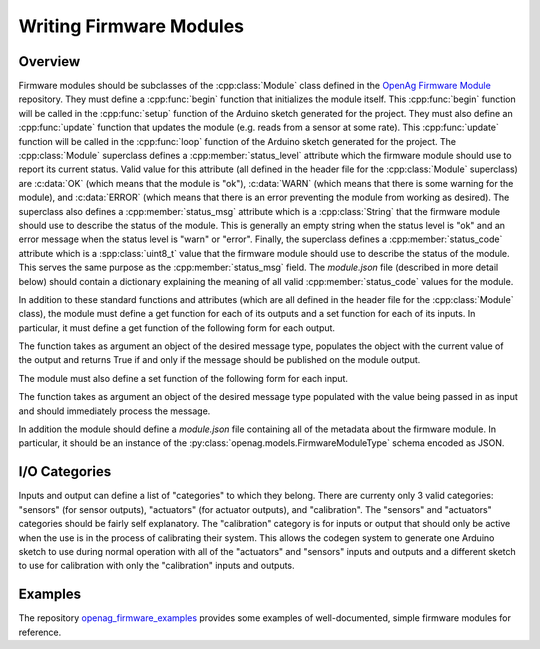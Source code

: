 .. _writing-firmware-modules:

Writing Firmware Modules
========================

Overview
--------

Firmware modules should be subclasses of the :cpp:class:`Module` class defined
in the `OpenAg Firmware Module
<https://github.com/OpenAgInitiative/openag_firmware_module>`_ repository. They
must define a :cpp:func:`begin` function that initializes the module itself.
This :cpp:func:`begin` function will be called in the :cpp:func:`setup`
function of the Arduino sketch generated for the project. They must also define
an :cpp:func:`update` function that updates the module (e.g. reads from a
sensor at some rate). This :cpp:func:`update` function will be called in the
:cpp:func:`loop` function of the Arduino sketch generated for the project. The
:cpp:class:`Module` superclass defines a :cpp:member:`status_level` attribute
which the firmware module should use to report its current status. Valid value
for this attribute (all defined in the header file for the :cpp:class:`Module`
superclass) are :c:data:`OK` (which means that the module is "ok"),
:c:data:`WARN` (which means that there is some warning for the module), and
:c:data:`ERROR` (which means that there is an error preventing the module from
working as desired). The superclass also defines a :cpp:member:`status_msg`
attribute which is a :cpp:class:`String` that the firmware module should use to
describe the status of the module. This is generally an empty string when the
status level is "ok" and an error message when the status level is "warn" or
"error". Finally, the superclass defines a :cpp:member:`status_code` attribute
which is a :spp:class:`uint8_t` value that the firmware module should use to
describe the status of the module. This serves the same purpose as the 
:cpp:member:`status_msg` field. The `module.json` file (described in more
detail below) should contain a dictionary explaining the meaning of all valid
:cpp:member:`status_code` values for the module.

In addition to these standard functions and attributes (which are all defined
in the header file for the :cpp:class:`Module` class), the module must define a
get function for each of its outputs and a set function for each of its inputs.
In particular, it must define a get function of the following form for each
output.

.. cpp:function:: bool get_OUTPUT_NAME(OUTPUT_TYPE &msg)

The function takes as argument an object of the desired message type, populates
the object with the current value of the output and returns True if and only if
the message should be published on the module output.

The module must also define a set function of the following form for each
input.

.. cpp:function:: void set_INPUT_NAME(INPUT_TYPE msg)

The function takes as argument an object of the desired message type populated
with the value being passed in as input and should immediately process the
message.

In addition the module should define a `module.json` file containing all of the
metadata about the firmware module. In particular, it should be an instance of
the :py:class:`openag.models.FirmwareModuleType` schema encoded as JSON.

I/O Categories
--------------

Inputs and output can define a list of "categories" to which they belong. There
are currenty only 3 valid categories: "sensors" (for sensor outputs),
"actuators" (for actuator outputs), and "calibration". The "sensors" and
"actuators" categories should be fairly self explanatory. The "calibration"
category is for inputs or output that should only be active when the use is in
the process of calibrating their system. This allows the codegen system to
generate one Arduino sketch to use during normal operation with all of the
"actuators" and "sensors" inputs and outputs and a different sketch to use for
calibration with only the "calibration" inputs and outputs.

Examples
--------

The repository `openag_firmware_examples
<https://github.com/OpenAgInitiative/openag_firmware_examples>`_ provides some
examples of well-documented, simple firmware modules for reference.
